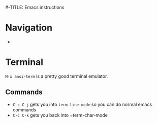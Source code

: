 #-TITLE: Emacs instructions

* Navigation
- 

* Terminal
=M-x ansi-term= is a pretty good terminal emulator.

** Commands
- =C-c C-j= gets you into =term-line-mode= so you can do normal emacs commands
- =C-c C-k= gets you back into =term-char-mode
